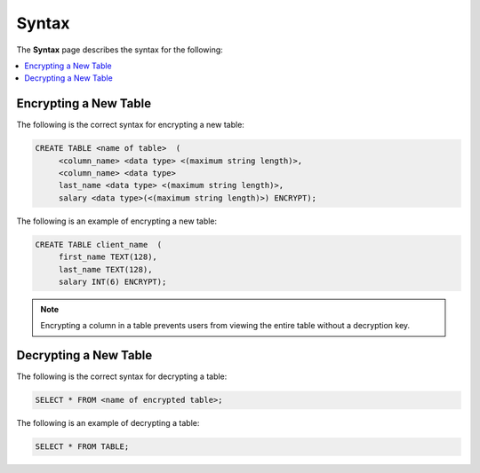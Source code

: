 .. _data_encryption_syntax:

***********************
Syntax
***********************
The **Syntax** page describes the syntax for the following:

.. contents::
   :local:
   :depth: 1
   
Encrypting a New Table
----------------
The following is the correct syntax for encrypting a new table:

.. code-block:: console
     
   CREATE TABLE <name of table>  (
        <column_name> <data type> <(maximum string length)>,
        <column_name> <data type>
	last_name <data type> <(maximum string length)>,
        salary <data type>(<(maximum string length)>) ENCRYPT);
		
The following is an example of encrypting a new table:

.. code-block:: console
     
   CREATE TABLE client_name  (
        first_name TEXT(128),
        last_name TEXT(128),
        salary INT(6) ENCRYPT);
		   
.. note::  Encrypting a column in a table prevents users from viewing the entire table without a decryption key.
   
Decrypting a New Table
----------------  
The following is the correct syntax for decrypting a table:

.. code-block:: console

   SELECT * FROM <name of encrypted table>;

The following is an example of decrypting a table:

.. code-block:: console
     
   SELECT * FROM TABLE;